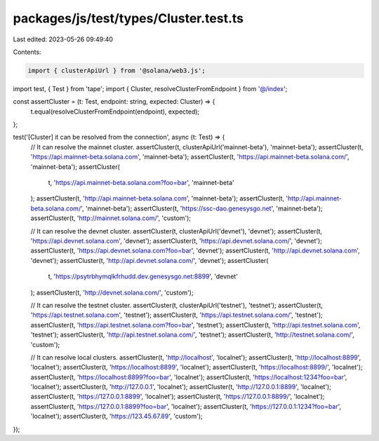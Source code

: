 packages/js/test/types/Cluster.test.ts
======================================

Last edited: 2023-05-26 09:49:40

Contents:

.. code-block:: ts

    import { clusterApiUrl } from '@solana/web3.js';
import test, { Test } from 'tape';
import { Cluster, resolveClusterFromEndpoint } from '@/index';

const assertCluster = (t: Test, endpoint: string, expected: Cluster) => {
  t.equal(resolveClusterFromEndpoint(endpoint), expected);
};

test('[Cluster] it can be resolved from the connection', async (t: Test) => {
  // It can resolve the mainnet cluster.
  assertCluster(t, clusterApiUrl('mainnet-beta'), 'mainnet-beta');
  assertCluster(t, 'https://api.mainnet-beta.solana.com', 'mainnet-beta');
  assertCluster(t, 'https://api.mainnet-beta.solana.com/', 'mainnet-beta');
  assertCluster(
    t,
    'https://api.mainnet-beta.solana.com?foo=bar',
    'mainnet-beta'
  );
  assertCluster(t, 'http://api.mainnet-beta.solana.com', 'mainnet-beta');
  assertCluster(t, 'http://api.mainnet-beta.solana.com/', 'mainnet-beta');
  assertCluster(t, 'https://ssc-dao.genesysgo.net', 'mainnet-beta');
  assertCluster(t, 'http://mainnet.solana.com/', 'custom');

  // It can resolve the devnet cluster.
  assertCluster(t, clusterApiUrl('devnet'), 'devnet');
  assertCluster(t, 'https://api.devnet.solana.com', 'devnet');
  assertCluster(t, 'https://api.devnet.solana.com/', 'devnet');
  assertCluster(t, 'https://api.devnet.solana.com?foo=bar', 'devnet');
  assertCluster(t, 'http://api.devnet.solana.com', 'devnet');
  assertCluster(t, 'http://api.devnet.solana.com/', 'devnet');
  assertCluster(
    t,
    'https://psytrbhymqlkfrhudd.dev.genesysgo.net:8899',
    'devnet'
  );
  assertCluster(t, 'http://devnet.solana.com/', 'custom');

  // It can resolve the testnet cluster.
  assertCluster(t, clusterApiUrl('testnet'), 'testnet');
  assertCluster(t, 'https://api.testnet.solana.com', 'testnet');
  assertCluster(t, 'https://api.testnet.solana.com/', 'testnet');
  assertCluster(t, 'https://api.testnet.solana.com?foo=bar', 'testnet');
  assertCluster(t, 'http://api.testnet.solana.com', 'testnet');
  assertCluster(t, 'http://api.testnet.solana.com/', 'testnet');
  assertCluster(t, 'http://testnet.solana.com/', 'custom');

  // It can resolve local clusters.
  assertCluster(t, 'http://localhost', 'localnet');
  assertCluster(t, 'http://localhost:8899', 'localnet');
  assertCluster(t, 'https://localhost:8899', 'localnet');
  assertCluster(t, 'https://localhost:8899/', 'localnet');
  assertCluster(t, 'https://localhost:8899?foo=bar', 'localnet');
  assertCluster(t, 'https://localhost:1234?foo=bar', 'localnet');
  assertCluster(t, 'http://127.0.0.1', 'localnet');
  assertCluster(t, 'http://127.0.0.1:8899', 'localnet');
  assertCluster(t, 'https://127.0.0.1:8899', 'localnet');
  assertCluster(t, 'https://127.0.0.1:8899/', 'localnet');
  assertCluster(t, 'https://127.0.0.1:8899?foo=bar', 'localnet');
  assertCluster(t, 'https://127.0.0.1:1234?foo=bar', 'localnet');
  assertCluster(t, 'https://123.45.67.89', 'custom');
});


